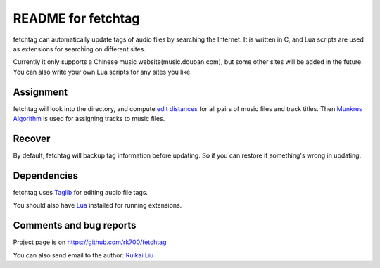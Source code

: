 ====================
README for fetchtag
====================

fetchtag can automatically update tags of audio files by searching the Internet. It is written in C, and Lua scripts are used as extensions for searching on different sites. 

Currently it only supports a Chinese music website(music.douban.com), but some other sites will be added in the future. You can also write your own Lua scripts for any sites you like.


Assignment
----------

fetchtag will look into the directory, and compute `edit distances <en.wikipedia.org/wiki/Edit_distance>`_ for all pairs of music files and track titles. Then `Munkres Algorithm <en.wikipedia.org/wiki/Hungarian_algorithm>`_ is used for assigning tracks to music files.

Recover
-------

By default, fetchtag will backup tag information before updating. So if you can restore if something's wrong in updating.


Dependencies
------------

fetchtag uses `Taglib <taglib.github.com>`_ for editing audio file tags. 

You should also have `Lua <www.lua.org>`_ installed for running extensions.


Comments and bug reports
------------------------
Project page is on
https://github.com/rk700/fetchtag

You can also send email to the author:
`Ruikai Liu`_ 

.. _Ruikai Liu: lrk700@gmail.com
